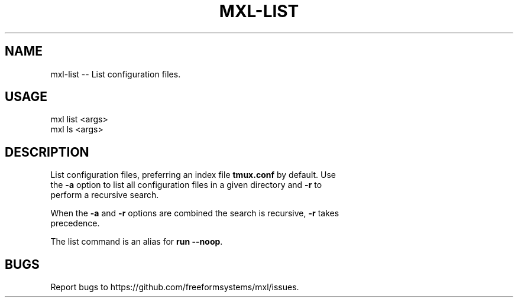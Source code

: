 .TH "MXL-LIST" "1" "July 2015" "mxl-list 0.5.50" "User Commands"
.SH "NAME"
mxl-list -- List configuration files.
.SH "USAGE"

.SP
mxl list <args>
.br
mxl ls <args>
.SH "DESCRIPTION"
.PP
List configuration files, preferring an index file \fBtmux.conf\fR by default. Use 
.br
the \fB\-a\fR option to list all configuration files in a given directory and \fB\-r\fR to
.br
perform a recursive search.
.PP
When the \fB\-a\fR and \fB\-r\fR options are combined the search is recursive, \fB\-r\fR takes 
.br
precedence.
.PP
The list command is an alias for \fBrun \-\-noop\fR.
.SH "BUGS"
.PP
Report bugs to https://github.com/freeformsystems/mxl/issues.
